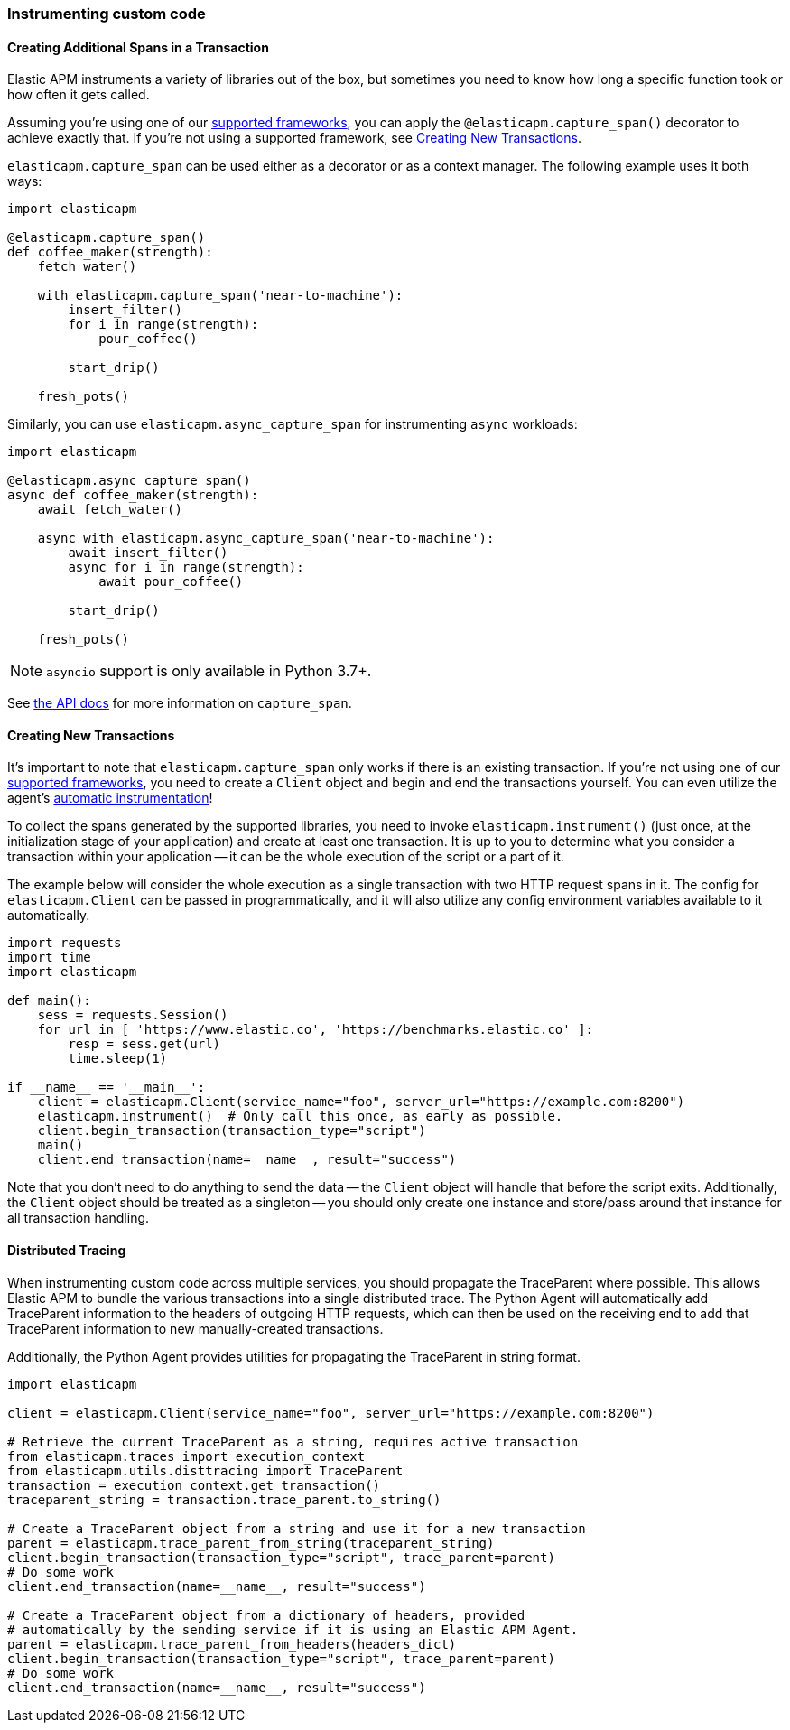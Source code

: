[[instrumenting-custom-code]]
=== Instrumenting custom code

[float]
[[instrumenting-custom-code-spans]]
==== Creating Additional Spans in a Transaction

Elastic APM instruments a variety of libraries out of the box, but sometimes you
need to know how long a specific function took or how often it gets
called.

Assuming you're using one of our <<set-up, supported frameworks>>, you can
apply the `@elasticapm.capture_span()` decorator to achieve exactly that. If
you're not using a supported framework, see
<<instrumenting-custom-code-transactions, Creating New Transactions>>.

`elasticapm.capture_span` can be used either as a decorator or as a context
manager. The following example uses it both ways:

[source,python]
----
import elasticapm

@elasticapm.capture_span()
def coffee_maker(strength):
    fetch_water()

    with elasticapm.capture_span('near-to-machine'):
        insert_filter()
        for i in range(strength):
            pour_coffee()

        start_drip()

    fresh_pots()
----

Similarly, you can use `elasticapm.async_capture_span` for instrumenting `async` workloads:

[source,python]
----
import elasticapm

@elasticapm.async_capture_span()
async def coffee_maker(strength):
    await fetch_water()

    async with elasticapm.async_capture_span('near-to-machine'):
        await insert_filter()
        async for i in range(strength):
            await pour_coffee()

        start_drip()

    fresh_pots()
----

NOTE: `asyncio` support is only available in Python 3.7+.

See <<api-capture-span, the API docs>> for more information on `capture_span`.

[float]
[[instrumenting-custom-code-transactions]]
==== Creating New Transactions

It's important to note that `elasticapm.capture_span` only works if there is
an existing transaction. If you're not using one of our <<set-up, supported
frameworks>>, you need to create a `Client` object and begin and end the
transactions yourself. You can even utilize the agent's
<<automatic-instrumentation,automatic instrumentation>>!

To collect the spans generated by the supported libraries, you need
to invoke `elasticapm.instrument()` (just once, at the initialization stage of
your application) and create at least one transaction. It is up to you to
determine what you consider a transaction within your application -- it can
be the whole execution of the script or a part of it.

The example below will consider the whole execution as a single transaction
with two HTTP request spans in it. The config for `elasticapm.Client` can be
passed in programmatically, and it will also utilize any config environment
variables available to it automatically.

[source,python]
----
import requests
import time
import elasticapm

def main():
    sess = requests.Session()
    for url in [ 'https://www.elastic.co', 'https://benchmarks.elastic.co' ]:
        resp = sess.get(url)
        time.sleep(1)

if __name__ == '__main__':
    client = elasticapm.Client(service_name="foo", server_url="https://example.com:8200")
    elasticapm.instrument()  # Only call this once, as early as possible.
    client.begin_transaction(transaction_type="script")
    main()
    client.end_transaction(name=__name__, result="success")
----

Note that you don't need to do anything to send the data -- the `Client` object
will handle that before the script exits. Additionally, the `Client` object should
be treated as a singleton -- you should only create one instance and store/pass
around that instance for all transaction handling.

[float]
[[instrumenting-custom-code-distributed-tracing]]
==== Distributed Tracing

When instrumenting custom code across multiple services, you should propagate
the TraceParent where possible. This allows Elastic APM to bundle the various
transactions into a single distributed trace. The Python Agent will
automatically add TraceParent information to the headers of outgoing HTTP
requests, which can then be used on the receiving end to add that TraceParent
information to new manually-created transactions.

Additionally, the Python Agent provides utilities for propagating the
TraceParent in string format.

[source,python]
----
import elasticapm

client = elasticapm.Client(service_name="foo", server_url="https://example.com:8200")

# Retrieve the current TraceParent as a string, requires active transaction
from elasticapm.traces import execution_context
from elasticapm.utils.disttracing import TraceParent
transaction = execution_context.get_transaction()
traceparent_string = transaction.trace_parent.to_string()

# Create a TraceParent object from a string and use it for a new transaction
parent = elasticapm.trace_parent_from_string(traceparent_string)
client.begin_transaction(transaction_type="script", trace_parent=parent)
# Do some work
client.end_transaction(name=__name__, result="success")

# Create a TraceParent object from a dictionary of headers, provided
# automatically by the sending service if it is using an Elastic APM Agent.
parent = elasticapm.trace_parent_from_headers(headers_dict)
client.begin_transaction(transaction_type="script", trace_parent=parent)
# Do some work
client.end_transaction(name=__name__, result="success")
----
